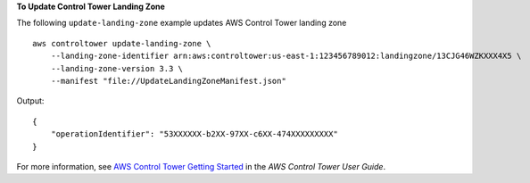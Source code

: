 **To Update Control Tower Landing Zone**

The following ``update-landing-zone`` example updates AWS Control Tower landing zone ::

    aws controltower update-landing-zone \
        --landing-zone-identifier arn:aws:controltower:us-east-1:123456789012:landingzone/13CJG46WZKXXX4X5 \
        --landing-zone-version 3.3 \
        --manifest "file://UpdateLandingZoneManifest.json"

Output::

    {
        "operationIdentifier": "53XXXXXX-b2XX-97XX-c6XX-474XXXXXXXXX"
    }
For more information, see `AWS Control Tower Getting Started <https://docs.aws.amazon.com/controltower/latest/userguide/getting-started-with-control-tower.html>`__ in the *AWS Control Tower User Guide*.